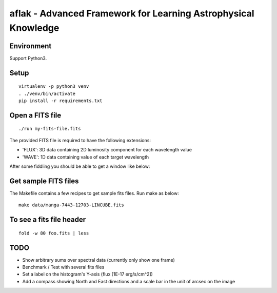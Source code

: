 ===============================================================
aflak - Advanced Framework for Learning Astrophysical Knowledge
===============================================================

.. figure:: https://api.travis-ci.org/malikolivier/aflak.svg?branch=master
   :alt: Build status

Environment
===========

Support Python3.

Setup
=====

::

    virtualenv -p python3 venv
    . ./venv/bin/activate
    pip install -r requirements.txt

Open a FITS file
================

::

    ./run my-fits-file.fits

The provided FITS file is required to have the following extensions:

- 'FLUX': 3D data containing 2D luminosity component for each wavelength value
- 'WAVE': 1D data containing value of each target wavelength

After some fiddling you should be able to get a window like below:

.. figure:: images/2017-11-13-screenshot.jpg?raw=true
   :alt: Screen capture of the running GUI application

Get sample FITS files
=====================

The Makefile contains a few recipes to get sample fits files.
Run make as below:

::

    make data/manga-7443-12703-LINCUBE.fits

To see a fits file header
=========================

::

    fold -w 80 foo.fits | less

TODO
====

-  Show arbitrary sums over spectral data (currently only show one frame)
-  Benchmark / Test with several fits files
-  Set a label on the histogram's Y-axis (flux [1E-17 erg/s/cm^2])
-  Add a compass showing North and East directions and a scale bar in the unit
   of arcsec on the image
